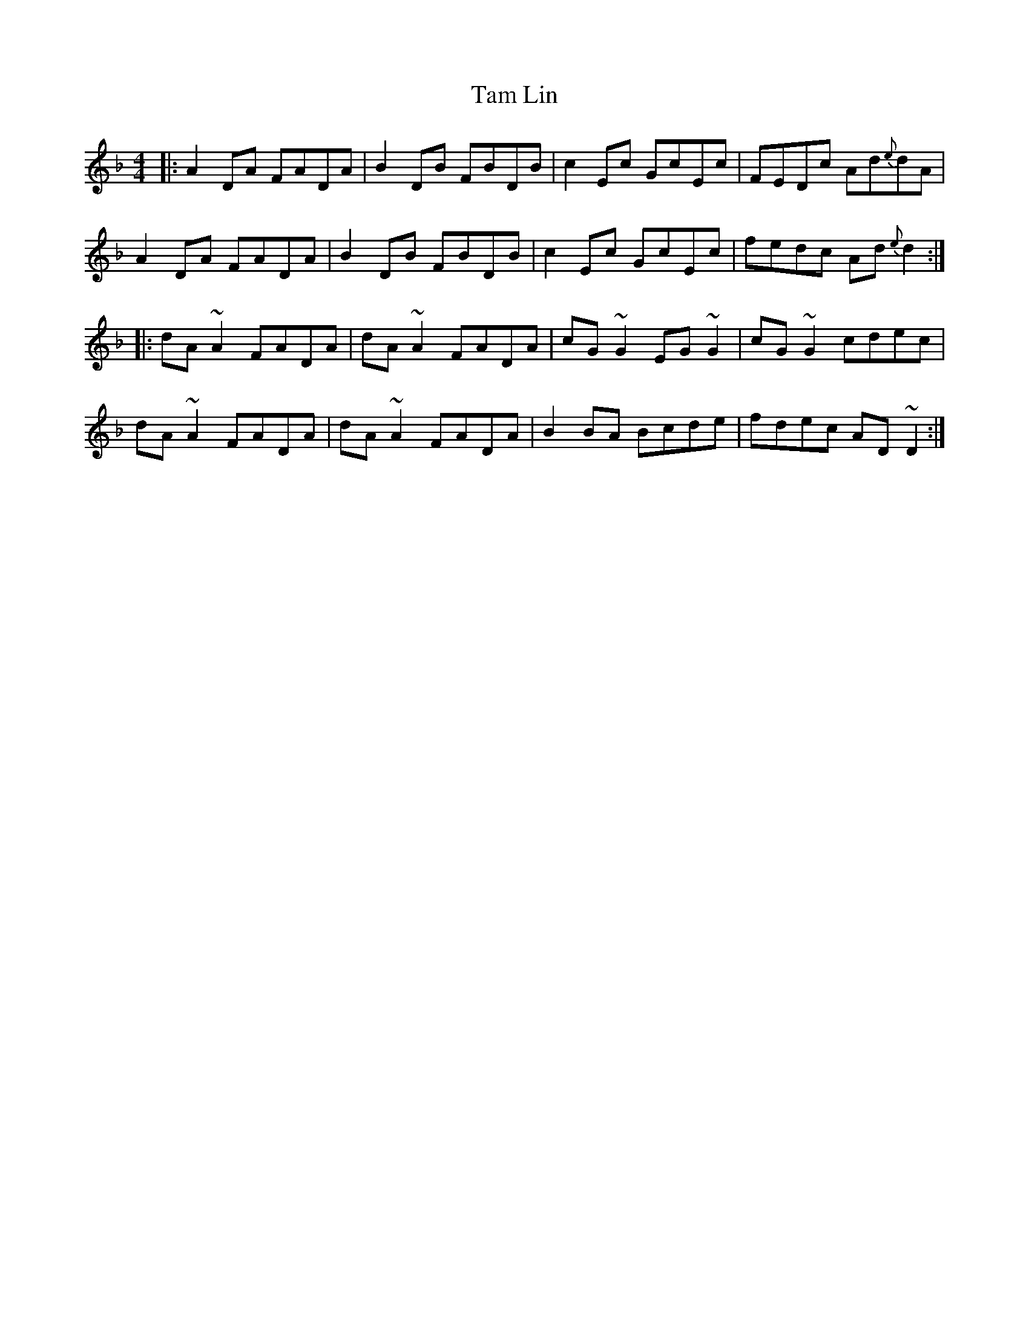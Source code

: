 X: 39345
T: Tam Lin
R: reel
M: 4/4
K: Dminor
|:A2DA FADA|B2DB FBDB|c2Ec GcEc|FEDc Ad{e}dA|
A2DA FADA|B2DB FBDB|c2Ec GcEc|fedc Ad{e}d2:|
|:dA~A2 FADA|dA~A2 FADA|cG~G2 EG~G2|cG~G2 cdec|
dA~A2 FADA|dA~A2 FADA|B2BA Bcde|fdec AD~D2:|

